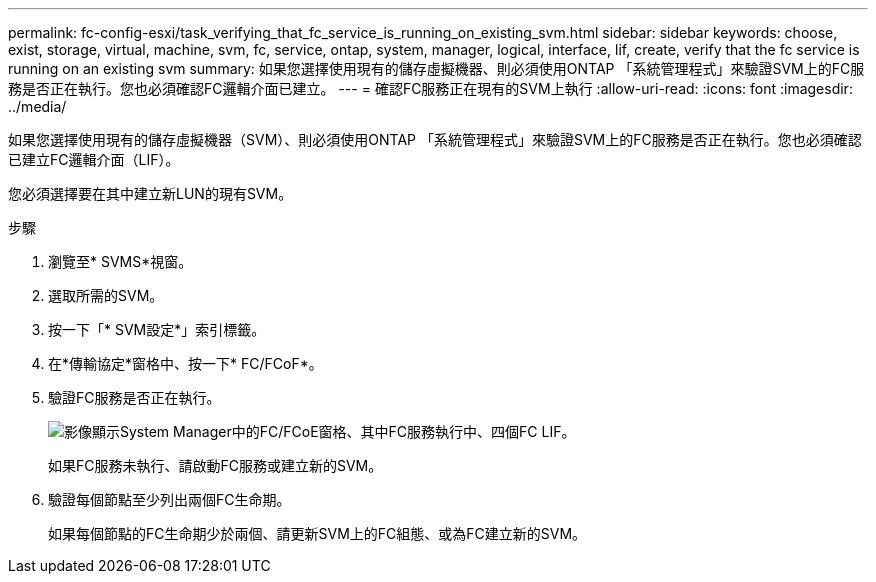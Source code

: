 ---
permalink: fc-config-esxi/task_verifying_that_fc_service_is_running_on_existing_svm.html 
sidebar: sidebar 
keywords: choose, exist, storage, virtual, machine, svm, fc, service, ontap, system, manager, logical, interface, lif, create, verify that the fc service is running on an existing svm 
summary: 如果您選擇使用現有的儲存虛擬機器、則必須使用ONTAP 「系統管理程式」來驗證SVM上的FC服務是否正在執行。您也必須確認FC邏輯介面已建立。 
---
= 確認FC服務正在現有的SVM上執行
:allow-uri-read: 
:icons: font
:imagesdir: ../media/


[role="lead"]
如果您選擇使用現有的儲存虛擬機器（SVM）、則必須使用ONTAP 「系統管理程式」來驗證SVM上的FC服務是否正在執行。您也必須確認已建立FC邏輯介面（LIF）。

您必須選擇要在其中建立新LUN的現有SVM。

.步驟
. 瀏覽至* SVMS*視窗。
. 選取所需的SVM。
. 按一下「* SVM設定*」索引標籤。
. 在*傳輸協定*窗格中、按一下* FC/FCoF*。
. 驗證FC服務是否正在執行。
+
image::../media/vserver_service_fc_fcoe_running_fc_esxi.gif[影像顯示System Manager中的FC/FCoE窗格、其中FC服務執行中、四個FC LIF。]

+
如果FC服務未執行、請啟動FC服務或建立新的SVM。

. 驗證每個節點至少列出兩個FC生命期。
+
如果每個節點的FC生命期少於兩個、請更新SVM上的FC組態、或為FC建立新的SVM。


